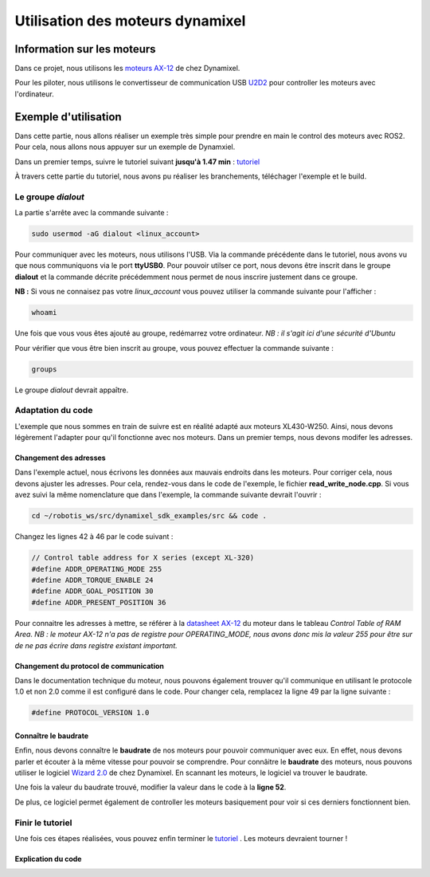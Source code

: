 ##################################
Utilisation des moteurs dynamixel
##################################

*************************************
Information sur les moteurs
*************************************

Dans ce projet, nous utilisons les `moteurs AX-12 <https://emanual.robotis.com/docs/en/dxl/ax/ax-12a/>`_ de chez Dynamixel.   

Pour les piloter, nous utilisons le convertisseur de communication USB `U2D2 <https://emanual.robotis.com/docs/en/parts/interface/u2d2/>`_ pour controller les moteurs avec l'ordinateur.

*************************************
Exemple d'utilisation
*************************************

Dans cette partie, nous allons réaliser un exemple très simple pour prendre en main le control des moteurs avec ROS2. Pour cela, nous allons nous appuyer sur un exemple de Dynamxiel.  

Dans un premier temps, suivre le tutoriel suivant **jusqu'à 1.47 min**  : `tutoriel <https://www.youtube.com/watch?v=E8XPqDjof4U&ab_channel=ROBOTISOpenSourceTeam>`_  

À travers cette partie du tutoriel, nous avons pu réaliser les branchements, téléchager l'exemple et le build.  

Le groupe *dialout*
~~~~~~~~~~~~~~~~~~~~~

La partie s'arrête avec la commande suivante :  

.. code-block:: bash

   sudo usermod -aG dialout <linux_account>


Pour communiquer avec les moteurs, nous utilisons l'USB. Via la commande précédente dans le tutoriel, nous avons vu que nous communiquons via le port **ttyUSB0**.   
Pour pouvoir utilser ce port, nous devons être inscrit dans le groupe **dialout** et la commande décrite précédemment nous permet de nous inscrire justement dans ce groupe.  

**NB :** Si vous ne connaisez pas votre *linux_account* vous pouvez utiliser la commande suivante pour l'afficher :  

.. code-block:: bash

   whoami

Une fois que vous vous êtes ajouté au groupe, redémarrez votre ordinateur.  
*NB : il s'agit ici d'une sécurité d'Ubuntu*  

Pour vérifier que vous être bien inscrit au groupe, vous pouvez effectuer la commande suivante :  

.. code-block:: bash

   groups

Le groupe *dialout* devrait appaître.  


Adaptation du code
~~~~~~~~~~~~~~~~~~~~

L'exemple que nous sommes en train de suivre est en réalité adapté aux moteurs XL430-W250. Ainsi, nous devons légèrement l'adapter pour qu'il fonctionne avec nos moteurs. Dans un premier temps, nous devons modifer les adresses.  

Changement des adresses
^^^^^^^^^^^^^^^^^^^^^^^^^

Dans l'exemple actuel, nous écrivons les données aux mauvais endroits dans les moteurs. Pour corriger cela, nous devons ajuster les adresses. Pour cela, rendez-vous dans le code de l'exemple, le fichier **read_write_node.cpp**. Si vous avez suivi la même nomenclature que dans l'exemple, la commande suivante devrait l'ouvrir : 

.. code-block:: bash

   cd ~/robotis_ws/src/dynamixel_sdk_examples/src && code .

Changez les lignes 42 à 46 par le code suivant : 

.. code-block:: cpp

   // Control table address for X series (except XL-320)
   #define ADDR_OPERATING_MODE 255
   #define ADDR_TORQUE_ENABLE 24
   #define ADDR_GOAL_POSITION 30
   #define ADDR_PRESENT_POSITION 36

Pour connaitre les adresses à mettre, se référer à la `datasheet AX-12 <https://emanual.robotis.com/docs/en/dxl/ax/ax-12a/>`_  du moteur dans le tableau *Control Table of RAM Area*.  
*NB : le moteur AX-12 n'a pas de registre pour OPERATING_MODE, nous avons donc mis la valeur 255 pour être sur de ne pas écrire dans registre existant important.*  

Changement du protocol de communication
^^^^^^^^^^^^^^^^^^^^^^^^^^^^^^^^^^^^^^^^^

Dans le documentation technique du moteur, nous pouvons également trouver qu'il communique en utilisant le protocole 1.0 et non 2.0 comme il est configuré dans le code. Pour changer cela, remplacez la ligne 49 par la ligne suivante : 

.. code-block:: cpp

   #define PROTOCOL_VERSION 1.0


Connaître le baudrate
^^^^^^^^^^^^^^^^^^^^^^^^^

Enfin, nous devons connaître le **baudrate** de nos moteurs pour pouvoir communiquer avec eux. En effet, nous devons parler et écouter à la même vitesse pour pouvoir se comprendre. Pour connâitre le **baudrate** des moteurs, nous pouvons utiliser le logiciel `Wizard 2.0 <https://emanual.robotis.com/docs/en/software/dynamixel/dynamixel_wizard2/>`_ de chez Dynamixel. En scannant les moteurs, le logiciel va trouver le baudrate.  

Une fois la valeur du baudrate trouvé, modifier la valeur dans le code à la **ligne 52**.  


De plus, ce logiciel permet également de controller les moteurs basiquement pour voir si ces derniers fonctionnent bien.  

Finir le tutoriel
~~~~~~~~~~~~~~~~~~~~

Une fois ces étapes réalisées, vous pouvez enfin terminer le `tutoriel <https://www.youtube.com/watch?v=E8XPqDjof4U&ab_channel=ROBOTISOpenSourceTeam>`_  .  
Les moteurs devraient tourner !

Explication du code
^^^^^^^^^^^^^^^^^^^^^^^^^

